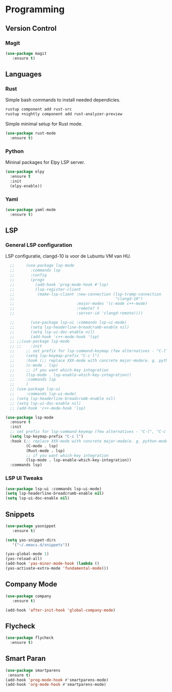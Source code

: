 * Programming
** Version Control
*** Magit
#+BEGIN_SRC emacs-lisp
  (use-package magit
     :ensure t)
#+END_SRC

** Languages
*** Rust
Simple bash commands to install needed dependicies.
#+BEGIN_SRC bash
  rustup component add rust-src 
  rustup +nightly component add rust-analyzer-preview
#+END_SRC

Simple minimal setup for Rust mode.
#+BEGIN_SRC emacs-lisp
  (use-package rust-mode
    :ensure t)
#+END_SRC

*** Python
Mininal packages for Elpy LSP server.
#+BEGIN_SRC emacs-lisp
  (use-package elpy
    :ensure t
    :init
    (elpy-enable))
#+END_SRC

*** Yaml
#+BEGIN_SRC emacs-lisp
  (use-package yaml-mode
    :ensure t)
#+END_SRC

** LSP
*** General LSP configuration
LSP configuratie, clangd-10 is voor de Lubuntu VM van HU.
#+BEGIN_SRC emacs-lisp
    ;;     (use-package lsp-mode
    ;;       :commands lsp
    ;;       :config
    ;;       (progn
    ;;         (add-hook 'prog-mode-hook #'lsp)
    ;;         (lsp-register-client
    ;;          (make-lsp-client :new-connection (lsp-tramp-connection
    ;;                                            "clangd-10")
    ;;                           :major-modes '(c-mode c++-mode)
    ;;                           :remote? t
    ;;                           :server-id 'clangd-remote))))
  
    ;;       (use-package lsp-ui :commands lsp-ui-mode)
    ;;       (setq lsp-headerline-breadcrumb-enable nil)
    ;;       (setq lsp-ui-doc-enable nil)
    ;;       (add-hook 'c++-mode-hook 'lsp)
    ;; ;;(use-package lsp-mode
    ;; ;;    :init
    ;;     ;; set prefix for lsp-command-keymap (few alternatives - "C-l", "C-c l")
    ;;     (setq lsp-keymap-prefix "C-c l")
    ;;     :hook (;; replace XXX-mode with concrete major-mode(e. g. python-mode)
    ;; 	   (c-mode . lsp)
    ;; 	   ;; if you want which-key integration
    ;; 	   (lsp-mode . lsp-enable-which-key-integration))
    ;;     :commands lsp
    ;;     )
    ;; (use-package lsp-ui
    ;;     :commands lsp-ui-mode)
    ;; (setq lsp-headerline-breadcrumb-enable nil)
    ;; (setq lsp-ui-doc-enable nil)
    ;; (add-hook 'c++-mode-hook 'lsp)
  
  (use-package lsp-mode
    :ensure t
    :init
    ;; set prefix for lsp-command-keymap (few alternatives - "C-l", "C-c l")
    (setq lsp-keymap-prefix "C-c l")
    :hook (;; replace XXX-mode with concrete major-mode(e. g. python-mode)
           (C-mode . lsp)
           (Rust-mode . lsp)
           ;; if you want which-key integration
           (lsp-mode . lsp-enable-which-key-integration))
    :commands lsp)
#+END_SRC

*** LSP UI Tweaks 
#+BEGIN_SRC emacs-lisp
  (use-package lsp-ui :commands lsp-ui-mode)
  (setq lsp-headerline-breadcrumb-enable nil)
  (setq lsp-ui-doc-enable nil)
#+END_SRC

** Snippets
#+BEGIN_SRC emacs-lisp
  (use-package yasnippet
     :ensure t)
     
  (setq yas-snippet-dirs
     '("~/.emacs.d/snippets"))
  
  (yas-global-mode 1)
  (yas-reload-all)
  (add-hook 'yas-minor-mode-hook (lambda ()
  (yas-activate-extra-mode 'fundamental-mode)))
#+END_SRC

** Company Mode
#+begin_src emacs-lisp
  (use-package company 
     :ensure t)
     
  (add-hook 'after-init-hook 'global-company-mode)
#+end_src

** Flycheck
#+BEGIN_SRC emacs-lisp
  (use-package flycheck
    :ensure t)
#+END_SRC

** Smart Paran
#+BEGIN_SRC emacs-lisp
  (use-package smartparens
   :ensure t)
  (add-hook 'prog-mode-hook #'smartparens-mode)
  (add-hook 'org-mode-hook #'smartparens-mode)
#+END_SRC

